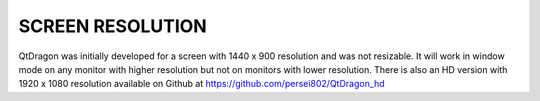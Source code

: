 =================
SCREEN RESOLUTION
=================
QtDragon was initially developed for a screen with 1440 x 900 resolution and was not resizable. 
It will work in window mode on any monitor with higher resolution but not on monitors with lower resolution.
There is also an HD version with 1920 x 1080 resolution available on Github at https://github.com/persei802/QtDragon_hd
